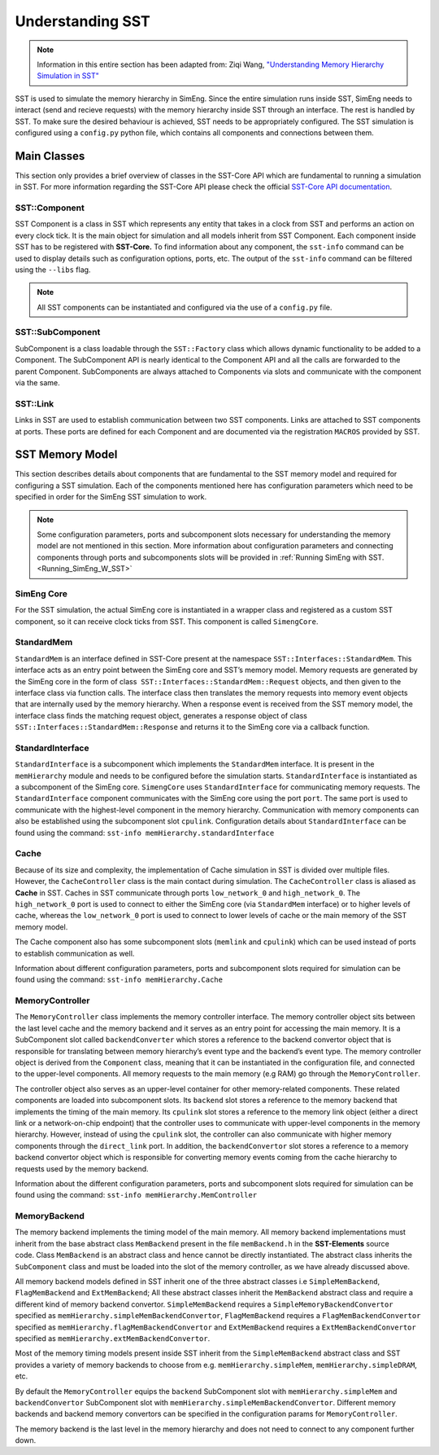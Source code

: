 .. _U_SST:

Understanding SST
==================
.. note::
    Information in this entire section has been adapted from: Ziqi Wang, `"Understanding Memory Hierarchy Simulation in SST" <https://wangziqi2013.github.io/article/2022/01/16/sst-mem-hierarchy.html>`_

SST is used to simulate the memory hierarchy in SimEng. Since the entire simulation runs inside SST, SimEng needs to interact (send and recieve requests) with 
the memory hierarchy inside SST through an interface. The rest is handled by SST. To make sure the desired behaviour is achieved, SST needs to be appropriately 
configured. The SST simulation is configured using a ``config.py`` python file, which contains all components and connections between them.

Main Classes
************
This section only provides a brief overview of classes in the SST-Core API which are fundamental to running a simulation in SST. For more information regarding
the SST-Core API please check the official `SST-Core API documentation <http://sst-simulator.org/sst-docs/docs/core/component/introduction>`_.

SST::Component
~~~~~~~~~~~~~~
SST Component is a class in SST which represents any entity that takes in a clock from SST and performs an action on every clock tick. It is the main object 
for simulation and all models inherit from SST Component. Each component inside SST has to be registered with **SST-Core.** To find information about any 
component, the ``sst-info`` command can be used to display details such as configuration options, ports, etc. The output of the ``sst-info`` command can be 
filtered using the ``--libs`` flag.

.. note::
    All SST components can be instantiated and configured via the use of a ``config.py`` file.

SST::SubComponent
~~~~~~~~~~~~~~~~~
SubComponent is a class loadable through the ``SST::Factory`` class which allows dynamic functionality to be added to a Component. The SubComponent API is nearly 
identical to the Component API and all the calls are forwarded to the parent Component. SubComponents are always attached to Components via slots and communicate 
with the component via the same.

SST::Link
~~~~~~~~~
Links in SST are used to establish communication between two SST components. Links are attached to SST components at ports. These ports are defined for each 
Component and are documented via the registration ``MACROS`` provided by SST.

SST Memory Model
****************

.. image:: ../assets/sst_mem_model.png
  :alt: SST Memory Model
  :align: center

This section describes details about components that are fundamental to the SST memory model and required for configuring a SST simulation. Each of the 
components mentioned here has configuration parameters which need to be specified in order for the SimEng SST simulation to work. 

.. note::
    Some configuration parameters, ports and subcomponent slots necessary for understanding the memory model are not mentioned in this section. More information about 
    configuration parameters and connecting components through ports and subcomponents slots will be provided in :ref:`Running SimEng with SST.<Running_SimEng_W_SST>`

SimEng Core
~~~~~~~~~~~~
For the SST simulation, the actual SimEng core is instantiated in a wrapper class and registered as a custom SST component, so it can receive clock ticks from 
SST. This component is called ``SimengCore``.

StandardMem
~~~~~~~~~~~~
``StandardMem`` is an interface defined in SST-Core present at the namespace ``SST::Interfaces::StandardMem``. This interface acts as an entry point between the 
SimEng core and SST’s memory model. Memory requests are generated by the SimEng core in the form of class  ``SST::Interfaces::StandardMem::Request`` objects, and 
then given to the interface class via function calls. The interface class then translates the memory requests into memory event objects that are internally 
used by the memory hierarchy. When a response event is received from the SST memory model, 
the interface class finds the matching request object, generates a response object of class ``SST::Interfaces::StandardMem::Response`` and returns it to the 
SimEng core via a callback function.

StandardInterface
~~~~~~~~~~~~~~~~~~
``StandardInterface`` is a subcomponent which implements the ``StandardMem`` interface. It is present in the ``memHierarchy`` module and needs to be configured 
before the simulation starts. ``StandardInterface`` is instantiated as a subcomponent of the SimEng core. ``SimengCore`` uses ``StandardInterface`` for 
communicating memory requests. The ``StandardInterface`` component communicates with the SimEng core using the port ``port``. The same port is used to communicate 
with the highest-level component in the memory hierarchy. Communication with memory components can also be established using the subcomponent slot ``cpulink``.
Configuration details about ``StandardInterface`` can be found using the command: ``sst-info memHierarchy.standardInterface``

Cache
~~~~~~
Because of its size and complexity, the implementation of Cache simulation in SST is divided over multiple files. However, the ``CacheController`` class is the 
main contact during simulation. The ``CacheController`` class is aliased as **Cache** in SST. Caches in SST communicate through ports ``low_network_0``  and 
``high_network_0``. The ``high_network_0`` port is used to connect to either the SimEng core (via ``StandardMem`` interface) or to higher levels of cache, 
whereas the ``low_network_0`` port is used to connect to lower levels of cache or the main memory of the SST memory model. 

The Cache component also has some subcomponent slots (``memlink`` and ``cpulink``) which can be used instead of ports to establish communication as well.

Information about different configuration parameters, ports and subcomponent slots required for simulation can be found using the command: ``sst-info memHierarchy.Cache`` 

MemoryController
~~~~~~~~~~~~~~~~~
The ``MemoryController`` class implements the memory controller interface. The memory controller object sits between the last level cache and the memory backend 
and it serves as an entry point for accessing the main memory. It is a SubComponent slot called ``backendConverter`` which stores a reference to the backend convertor
object that is responsible for translating between memory hierarchy’s event type and the backend’s event type. The memory controller object is derived from the 
``Component`` class, meaning that it can be instantiated in the configuration file, and connected to the upper-level components. All memory requests to the main 
memory (e.g RAM) go through the ``MemoryController``.

The controller object also serves as an upper-level container for other memory-related components. These related components are loaded into subcomponent slots. 
Its ``backend`` slot stores a reference to the memory backend that implements the timing of the main memory. Its ``cpulink`` slot stores a reference to the 
memory link object (either a direct link or a network-on-chip endpoint) that the controller uses to communicate with upper-level components in the memory 
hierarchy. However, instead of using the ``cpulink`` slot, the controller can also communicate with higher memory components through the ``direct_link`` port.
In addition, the ``backendConvertor`` slot stores a reference to a memory backend convertor object which is responsible for converting memory events coming 
from the cache hierarchy to requests used by the memory backend.

Information about the different configuration parameters, ports and subcomponent slots required for simulation can be found using the command: ``sst-info memHierarchy.MemController``

MemoryBackend
~~~~~~~~~~~~~~
The memory backend implements the timing model of the main memory. All memory backend implementations must inherit from the base abstract class ``MemBackend`` 
present in the file ``memBackend.h`` in the **SST-Elements** source code. Class ``MemBackend`` is an abstract class and hence cannot be directly instantiated. 
The abstract class inherits the ``SubComponent`` class and must be loaded into the slot of the memory controller, as we have already discussed above. 

All memory backend models defined in SST inherit one of the three abstract classes i.e ``SimpleMemBackend``, ``FlagMemBackend`` and ``ExtMemBackend``; All these 
abstract classes inherit the ``MemBackend`` abstract class and require a different kind of memory backend convertor.  ``SimpleMemBackend`` requires a 
``SimpleMemoryBackendConvertor`` specified as ``memHierarchy.simpleMemBackendConvertor``, ``FlagMemBackend`` requires a 
``FlagMemBackendConvertor`` specified as ``memHierarchy.flagMemBackendConvertor`` and ``ExtMemBackend`` requires a ``ExtMemBackendConvertor`` specified as ``memHierarchy.extMemBackendConvertor``. 

Most of the memory timing models present inside SST inherit from the ``SimpleMemBackend`` abstract class and SST provides a variety of memory backends
to choose from e.g. ``memHierarchy.simpleMem``, ``memHierarchy.simpleDRAM``, etc. 

By default the ``MemoryController`` equips the ``backend`` SubComponent slot with ``memHierarchy.simpleMem`` and ``backendConvertor`` SubComponent 
slot with ``memHierarchy.simpleMemBackendConvertor``. Different memory backends and backend memory convertors can be specified in the configuration params for 
``MemoryController``.

The memory backend is the last level in the memory hierarchy and does not need to connect to any component further down.
